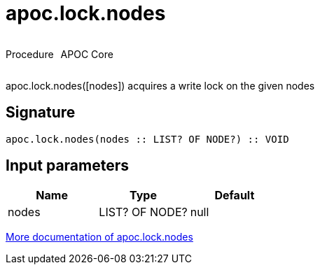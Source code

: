 ////
This file is generated by DocsTest, so don't change it!
////

= apoc.lock.nodes
:description: This section contains reference documentation for the apoc.lock.nodes procedure.



++++
<div style='display:flex'>
<div class='paragraph type procedure'><p>Procedure</p></div>
<div class='paragraph release core' style='margin-left:10px;'><p>APOC Core</p></div>
</div>
++++

apoc.lock.nodes([nodes]) acquires a write lock on the given nodes

== Signature

[source]
----
apoc.lock.nodes(nodes :: LIST? OF NODE?) :: VOID
----

== Input parameters
[.procedures, opts=header]
|===
| Name | Type | Default 
|nodes|LIST? OF NODE?|null
|===

xref::graph-updates/locking.adoc[More documentation of apoc.lock.nodes,role=more information]

